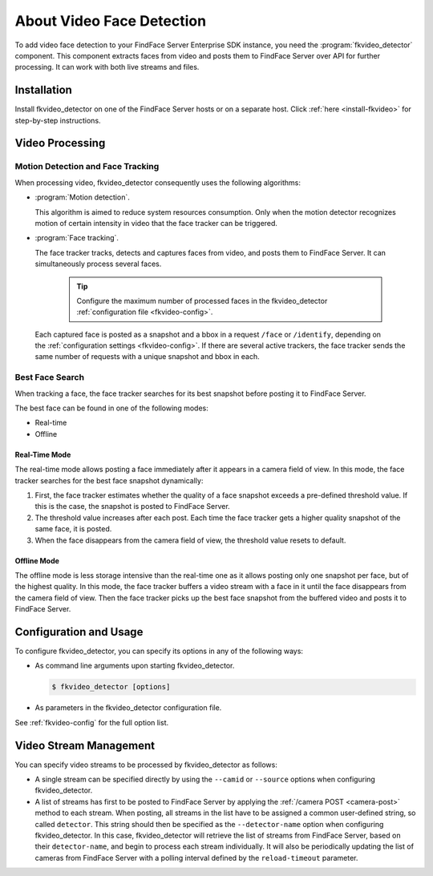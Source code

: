 About Video Face Detection
=============================

To add video face detection to your FindFace Server Enterprise SDK instance, you need the :program:`fkvideo_detector` component. This component extracts faces from video and posts them to FindFace Server over API for further processing. It can work with both live streams and files.

.. contents: In this section:

Installation
------------------

Install fkvideo_detector on one of the FindFace Server hosts or on a separate host. Click :ref:`here <install-fkvideo>` for step-by-step instructions.


Video Processing
--------------------------

Motion Detection and Face Tracking
^^^^^^^^^^^^^^^^^^^^^^^^^^^^^^^^^^^^^^^^^^^^

When processing video, fkvideo_detector consequently uses the following algorithms:

* :program:`Motion detection`. 

  This algorithm is aimed to reduce system resources consumption. Only when the motion detector recognizes motion of certain intensity in video that the face tracker can be triggered.

* :program:`Face tracking`.
  
  The face tracker tracks, detects and captures faces from video, and posts them to FindFace Server. It can simultaneously process several faces.
  
   .. tip::
     Configure the maximum number of processed faces in the fkvideo_detector :ref:`configuration file <fkvideo-config>`.

  Each captured face is posted as a snapshot and a bbox in a request ``/face`` or ``/identify``, depending on the :ref:`configuration settings <fkvideo-config>`. If there are several active trackers, the face tracker sends the same number of requests with a unique snapshot and bbox in each.

Best Face Search
^^^^^^^^^^^^^^^^^^^^^^^^^^^^^^^^^^^^^^^^^

When tracking a face, the face tracker searches for its best snapshot before posting it to FindFace Server.

The best face can be found in one of the following modes: 

* Real-time
* Offline

Real-Time Mode
""""""""""""""""""""""""

The real-time mode allows posting a face immediately after it appears in a camera field of view. In this mode, the face tracker searches for the best face snapshot dynamically:

#. First, the face tracker estimates whether the quality of a face snapshot exceeds a pre-defined threshold value. If this is the case, the snapshot is posted to FindFace Server. 
#. The threshold value increases after each post. Each time the face tracker gets a higher quality snapshot of the same face, it is posted. 
#. When the face disappears from the camera field of view, the threshold value resets to default.

Offline Mode
"""""""""""""""""""""""

The offline mode is less storage intensive than the real-time one as it allows posting only one snapshot per face, but of the highest quality. In this mode, the face tracker buffers a video stream with a face in it until the face disappears from the camera field of view. Then
the face tracker picks up the best face snapshot from the buffered video and posts it to FindFace Server. 

Configuration and Usage
----------------------------

To configure fkvideo_detector, you can specify its options in any of the following ways: 

* As command line arguments upon starting fkvideo_detector.

  .. code::

     $ fkvideo_detector [options]

* As parameters in the fkvideo_detector configuration file. 

  .. include:: /_inclusions/fkvideo_config_warning.rst

See :ref:`fkvideo-config` for the full option list.

Video Stream Management
-----------------------------

You can specify video streams to be processed by fkvideo_detector as follows:
 
* A single stream can be specified directly by using the ``--camid`` or ``--source`` options when configuring fkvideo_detector. 
* A list of streams has first to be posted to FindFace Server by applying the :ref:`/camera POST <camera-post>` method to each stream. When posting, all streams in the list have to be assigned a common user-defined string, so called ``detector``. This string should then be specified as the ``--detector-name`` option when configuring fkvideo_detector. In this case, fkvideo_detector will retrieve the list of streams from FindFace Server, based on their ``detector-name``, and begin to process each stream individually. It will also be periodically updating the list of cameras from FindFace Server with a polling interval defined by the ``reload-timeout`` parameter.


